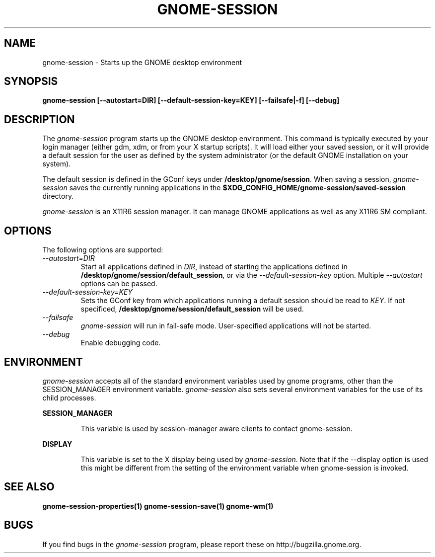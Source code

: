 .\" 
.\" gnome-session manual page.
.\" (C) 2000 Miguel de Icaza (miguel@helixcode.com)
.\"
.TH GNOME-SESSION 1 "GNOME"
.SH NAME
gnome-session \- Starts up the GNOME desktop environment
.SH SYNOPSIS
.B gnome-session [\-\-autostart=DIR] [\-\-default-session-key=KEY] [\-\-failsafe|\-f] [\-\-debug]
.SH DESCRIPTION
The \fIgnome-session\fP program starts up the GNOME desktop
environment.  This command is typically executed by your login manager
(either gdm, xdm, or from your X startup scripts).  It will load
either your saved session, or it will provide a default session for the
user as defined by the system administrator (or the default GNOME
installation on your system).
.PP
The default session is defined in the GConf keys under
\fB/desktop/gnome/session\fP.
When saving a session, \fIgnome-session\fP saves the currently running
applications in the \fB$XDG_CONFIG_HOME/gnome-session/saved-session\fP
directory.
.PP
\fIgnome-session\fP is an X11R6 session manager.  It can manage GNOME
applications as well as any X11R6 SM compliant.
.SH OPTIONS
The following options are supported:
.TP
.I "--autostart=DIR"
Start all applications defined in \fIDIR\fP, instead of starting the
applications defined in \fB/desktop/gnome/session/default_session\fP,
or via the \fI--default-session-key\fP option. Multiple
\fI--autostart\fP options can be passed.
.TP
.I "--default-session-key=KEY"
Sets the GConf key from which applications running a default session
should be read to \fIKEY\fP. If not specificed,
\fB/desktop/gnome/session/default_session\fP will be used.
.TP
.I "--failsafe"
\fIgnome-session\fP will run in fail-safe mode. User-specified applications
will not be started.
.TP
.I "--debug"
Enable debugging code.
.SH ENVIRONMENT
\fIgnome-session\fP accepts all of the standard environment variables
used by gnome programs, other than the SESSION_MANAGER 
environment variable.
\fIgnome-session\fP also sets several environment variables
for the use of its child processes.
.PP 
.B SESSION_MANAGER
.IP
This variable is used by session-manager aware clients to contact
gnome-session. 
.PP
.B DISPLAY
.IP
This variable is set to the X display being used by 
\fIgnome-session\fP. Note that if the --display option is used
this might be different from the setting of the environment variable
when gnome-session is invoked.
.SH SEE ALSO
.BR gnome-session-properties(1)
.BR gnome-session-save(1)
.BR gnome-wm(1)
.SH BUGS
If you find bugs in the \fIgnome-session\fP program, please report
these on http://bugzilla.gnome.org.
